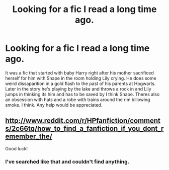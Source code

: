 #+TITLE: Looking for a fic I read a long time ago.

* Looking for a fic I read a long time ago.
:PROPERTIES:
:Author: whalesftw
:Score: 6
:DateUnix: 1419322963.0
:DateShort: 2014-Dec-23
:FlairText: Request
:END:
It was a fic that started with baby Harry right after his mother sacrificed herself for him with Snape in the room holding Lily crying. He does some weird dissaparition in a gold flash to the past of his parents at Hogwarts. Later in the story he's playing by the lake and throws a rock in and Lily jumps in thinking its him and has to be saved by I think Snape. Theres also an obsession with hats and a robe with trains around the rim billowing smoke. I think. Any help would be appreciated.


** [[http://www.reddit.com/r/HPfanfiction/comments/2c66tq/how_to_find_a_fanfiction_if_you_dont_remember_the/]]

Good luck!
:PROPERTIES:
:Author: Imborednow
:Score: 1
:DateUnix: 1419344208.0
:DateShort: 2014-Dec-23
:END:

*** I've searched like that and couldn't find anything.
:PROPERTIES:
:Author: whalesftw
:Score: 1
:DateUnix: 1419359967.0
:DateShort: 2014-Dec-23
:END:

